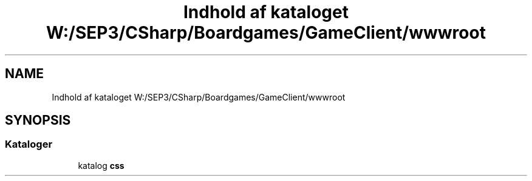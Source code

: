 .TH "Indhold af kataloget W:/SEP3/CSharp/Boardgames/GameClient/wwwroot" 3 "My Project" \" -*- nroff -*-
.ad l
.nh
.SH NAME
Indhold af kataloget W:/SEP3/CSharp/Boardgames/GameClient/wwwroot
.SH SYNOPSIS
.br
.PP
.SS "Kataloger"

.in +1c
.ti -1c
.RI "katalog \fBcss\fP"
.br
.in -1c
